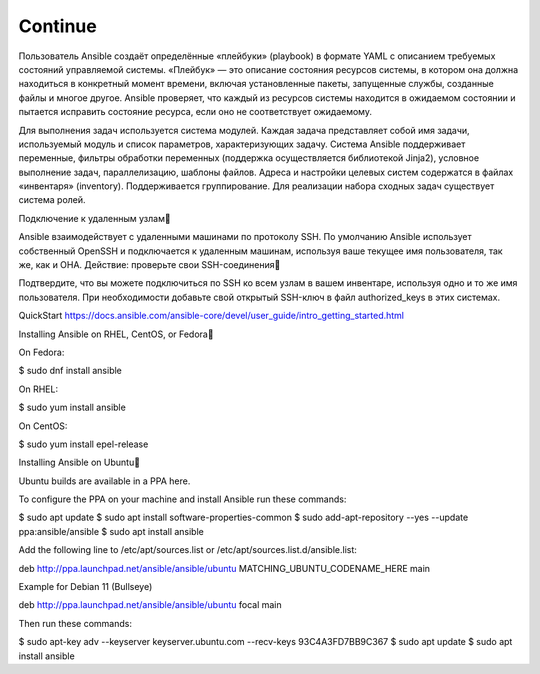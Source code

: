 Continue
============

Пользователь Ansible создаёт определённые «плейбуки» (playbook) в формате YAML с описанием требуемых состояний управляемой системы. «Плейбук» — это описание состояния ресурсов системы, в котором она должна находиться в конкретный момент времени, включая установленные пакеты, запущенные службы, созданные файлы и многое другое. Ansible проверяет, что каждый из ресурсов системы находится в ожидаемом состоянии и пытается исправить состояние ресурса, если оно не соответствует ожидаемому.

Для выполнения задач используется система модулей. Каждая задача представляет собой имя задачи, используемый модуль и список параметров, характеризующих задачу. Система Ansible поддерживает переменные, фильтры обработки переменных (поддержка осуществляется библиотекой Jinja2), условное выполнение задач, параллелизацию, шаблоны файлов. Адреса и настройки целевых систем содержатся в файлах «инвентаря» (inventory). Поддерживается группирование. Для реализации набора сходных задач существует система ролей. 



Подключение к удаленным узлам

Ansible взаимодействует с удаленными машинами по протоколу SSH. По умолчанию Ansible использует собственный OpenSSH и подключается к удаленным машинам, используя ваше текущее имя пользователя, так же, как и ОНА.
Действие: проверьте свои SSH-соединения

Подтвердите, что вы можете подключиться по SSH ко всем узлам в вашем инвентаре, используя одно и то же имя пользователя. При необходимости добавьте свой открытый SSH-ключ в файл authorized_keys в этих системах.

QuickStart
https://docs.ansible.com/ansible-core/devel/user_guide/intro_getting_started.html


Installing Ansible on RHEL, CentOS, or Fedora

On Fedora:

$ sudo dnf install ansible

On RHEL:

$ sudo yum install ansible

On CentOS:

$ sudo yum install epel-release



Installing Ansible on Ubuntu

Ubuntu builds are available in a PPA here.

To configure the PPA on your machine and install Ansible run these commands:

$ sudo apt update
$ sudo apt install software-properties-common
$ sudo add-apt-repository --yes --update ppa:ansible/ansible
$ sudo apt install ansible

Add the following line to /etc/apt/sources.list or /etc/apt/sources.list.d/ansible.list:

deb http://ppa.launchpad.net/ansible/ansible/ubuntu MATCHING_UBUNTU_CODENAME_HERE main

Example for Debian 11 (Bullseye)

deb http://ppa.launchpad.net/ansible/ansible/ubuntu focal main

Then run these commands:

$ sudo apt-key adv --keyserver keyserver.ubuntu.com --recv-keys 93C4A3FD7BB9C367
$ sudo apt update
$ sudo apt install ansible


